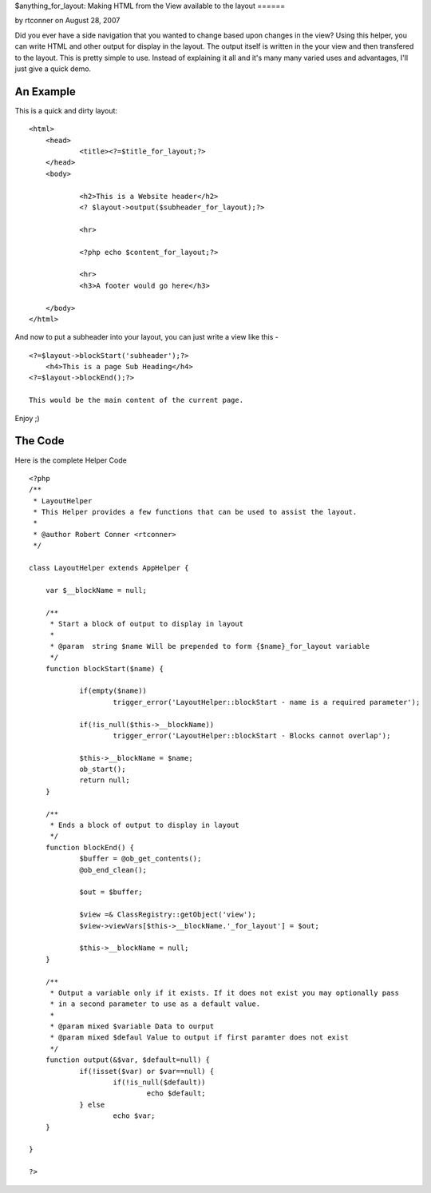 $anything_for_layout: Making HTML from the View available to the
layout
======

by rtconner on August 28, 2007

Did you ever have a side navigation that you wanted to change based
upon changes in the view? Using this helper, you can write HTML and
other output for display in the layout. The output itself is written
in the your view and then transfered to the layout.
This is pretty simple to use. Instead of explaining it all and it's
many many varied uses and advantages, I'll just give a quick demo.


An Example
----------
This is a quick and dirty layout:

::

    <html>
    	<head>
    		<title><?=$title_for_layout;?>		
    	</head>
    	<body>
    		
    		<h2>This is a Website header</h2>
    		<? $layout->output($subheader_for_layout);?>
    
    		<hr>
    
    		<?php echo $content_for_layout;?>
    
    		<hr>
    		<h3>A footer would go here</h3>
    
    	</body>
    </html>

And now to put a subheader into your layout, you can just write a view
like this -

::

    <?=$layout->blockStart('subheader');?>
    	<h4>This is a page Sub Heading</h4>
    <?=$layout->blockEnd();?>
    
    This would be the main content of the current page.

Enjoy ;)



The Code
--------
Here is the complete Helper Code

::

    <?php
    /**
     * LayoutHelper
     * This Helper provides a few functions that can be used to assist the layout.
     * 
     * @author Robert Conner <rtconner>
     */
    
    class LayoutHelper extends AppHelper {
    	
    	var $__blockName = null;
    	
    	/**
    	 * Start a block of output to display in layout
    	 *
    	 * @param  string $name Will be prepended to form {$name}_for_layout variable
    	 */
    	function blockStart($name) {
    
    		if(empty($name))
    			trigger_error('LayoutHelper::blockStart - name is a required parameter');
    			
    		if(!is_null($this->__blockName))
    			trigger_error('LayoutHelper::blockStart - Blocks cannot overlap');
    
    		$this->__blockName = $name;
    		ob_start();
    		return null;
    	}
    	
    	/**
    	 * Ends a block of output to display in layout
    	 */
    	function blockEnd() {
    		$buffer = @ob_get_contents();
    		@ob_end_clean();
    
    		$out = $buffer; 
    			
    		$view =& ClassRegistry::getObject('view');
    		$view->viewVars[$this->__blockName.'_for_layout'] = $out;
    		
    		$this->__blockName = null;
    	}
    	
    	/**
    	 * Output a variable only if it exists. If it does not exist you may optionally pass
    	 * in a second parameter to use as a default value.
    	 * 
    	 * @param mixed $variable Data to ourput
    	 * @param mixed $defaul Value to output if first paramter does not exist
    	 */
    	function output(&$var, $default=null) {
    		if(!isset($var) or $var==null) {
    			if(!is_null($default)) 
    				echo $default;
    		} else
    			echo $var;	
    	}
    	
    }
    
    ?>



.. author:: rtconner
.. categories:: articles, helpers
.. tags:: ,Helpers

